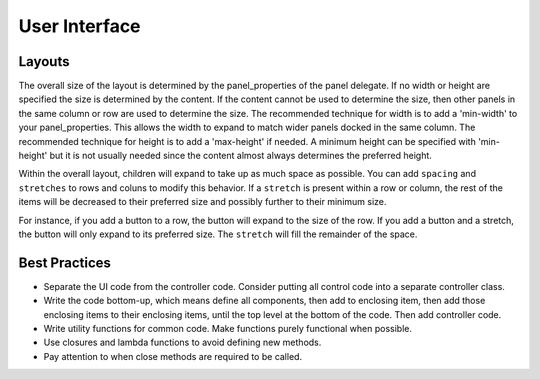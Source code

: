.. _userinterface-guide:

User Interface
--------------

Layouts
^^^^^^^
The overall size of the layout is determined by the panel_properties of the panel delegate. If no width or height are
specified the size is determined by the content. If the content cannot be used to determine the size, then other panels
in the same column or row are used to determine the size. The recommended technique for width is to add a 'min-width' to
your panel_properties. This allows the width to expand to match wider panels docked in the same column. The recommended
technique for height is to add a 'max-height' if needed. A minimum height can be specified with 'min-height' but it is
not usually needed since the content almost always determines the preferred height.

Within the overall layout, children will expand to take up as much space as possible. You can add ``spacing`` and
``stretches`` to rows and coluns to modify this behavior. If a ``stretch`` is present within a row or column, the rest of
the items will be decreased to their preferred size and possibly further to their minimum size.

For instance, if you add a button to a row, the button will expand to the size of the row. If you add a button and a
stretch, the button will only expand to its preferred size. The ``stretch`` will fill the remainder of the space.

Best Practices
^^^^^^^^^^^^^^
* Separate the UI code from the controller code. Consider putting all control code into a separate controller class.
* Write the code bottom-up, which means define all components, then add to enclosing item, then add those enclosing
  items to their enclosing items, until the top level at the bottom of the code. Then add controller code.
* Write utility functions for common code. Make functions purely functional when possible.
* Use closures and lambda functions to avoid defining new methods.
* Pay attention to when close methods are required to be called.

..
    Menu Item
    ---------
    N/A

    Panel
    -----
    N/A

    Declarative UI
    --------------

    * model stored in properties, model objects, or the widgets.
    * binding vs. explicit get/set/event.
    * model objects for binding vs. get/set/notify methods.
    * items that have content have margins and spacing
    * splitting into design, handler, hardware abstraction
    * testing strategies: nui, test-ui, logging

    * TODO: validations
    * TODO: consider whether to have an initialize component call in the handler
    * TODO: decide on class naming
    * TODO: creator application, running without any models
    * TODO: a web based version, how does application, windows, dialogs, etc. fit together
    * TODO: custom canvas items
